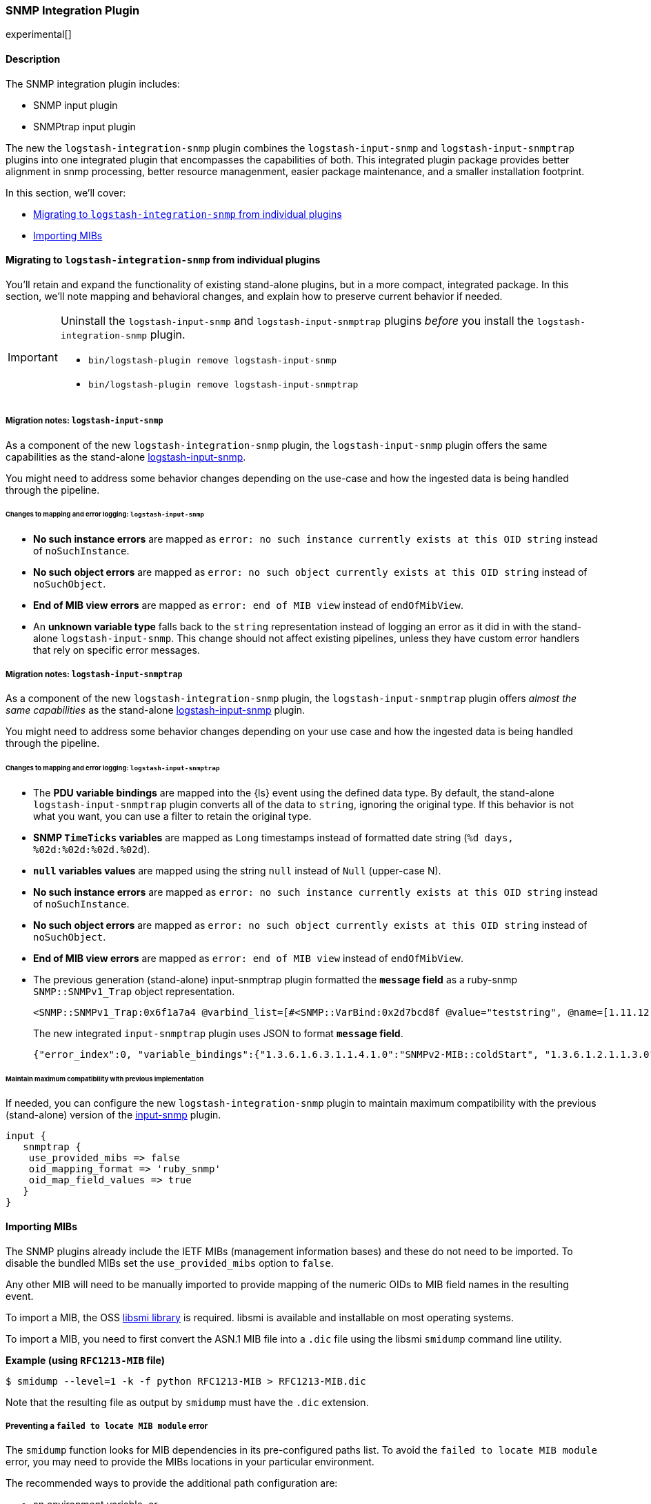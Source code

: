 :plugin: snmp
:type: integration
:no_codec:

///////////////////////////////////////////
START - GENERATED VARIABLES, DO NOT EDIT!
///////////////////////////////////////////
:version: %VERSION%
:release_date: %RELEASE_DATE%
:changelog_url: %CHANGELOG_URL%
:include_path: ../../../../logstash/docs/include
///////////////////////////////////////////
END - GENERATED VARIABLES, DO NOT EDIT!
///////////////////////////////////////////

[id="plugins-{type}s-{plugin}"]

=== SNMP Integration Plugin

// include::{include_path}/plugin_header.asciidoc[]

experimental[]

==== Description

The SNMP integration plugin includes:

* SNMP input plugin
* SNMPtrap input plugin

// Uncomment and replace with above bullets after generated the initial versions of the target files
// - {logstash-ref}/plugins-input-snmp.html[SNMP input plugin]
// - {logstash-ref}/plugins-input-snmptrap.html[Snmptrap input plugin]

The new the `logstash-integration-snmp` plugin combines the 
`logstash-input-snmp` and `logstash-input-snmptrap` plugins into one integrated plugin that encompasses
the capabilities of both. 
This integrated plugin package provides better alignment in snmp processing, better resource managenment, 
easier package maintenance, and a smaller installation footprint. 

In this section, we'll cover:

* <<plugins-{type}s-{plugin}-migration>>
* <<plugins-{type}s-{plugin}-import-mibs>>

[id="plugins-{type}s-{plugin}-migration"]
==== Migrating to `logstash-integration-snmp` from individual plugins

You'll retain and expand the functionality of existing stand-alone plugins, but in a more compact, integrated package. 
In this section, we'll note mapping and behavioral changes, and explain how to preserve current behavior if needed.

[IMPORTANT] 
--
Uninstall the `logstash-input-snmp` and `logstash-input-snmptrap` plugins _before_ you install the `logstash-integration-snmp` plugin. 

* `bin/logstash-plugin remove logstash-input-snmp` +
* `bin/logstash-plugin remove logstash-input-snmptrap`
--

// ToDo: Add guidance and set expectations for when snmp integration is installed by default

[id="plugins-{type}s-{plugin}-migration-input-snmp"]
===== Migration notes: `logstash-input-snmp` 

As a component of the new `logstash-integration-snmp` plugin, the `logstash-input-snmp` plugin offers the same 
capabilities as the stand-alone https://github.com/logstash-plugins/logstash-input-snmp[logstash-input-snmp]. 

You might need to address some behavior changes depending on the use-case and how the ingested data is being handled through the pipeline.


[id="plugins-{type}s-{plugin}-input-snmp-mapping"]
====== Changes to mapping and error logging: `logstash-input-snmp`

* *No such instance errors* are mapped as `error: no such instance currently exists at this OID string` instead of `noSuchInstance`.
* *No such object errors* are mapped as `error: no such object currently exists at this OID string` instead of `noSuchObject`.
* *End of MIB view errors* are mapped as `error: end of MIB view` instead of `endOfMibView`.
* An *unknown variable type* falls back to the `string` representation instead of logging an error as it did in with the stand-alone `logstash-input-snmp`.
This change should not affect existing pipelines, unless they have custom error handlers that rely on specific error messages.

[id="plugins-{type}s-{plugin}-migration-input-snmptrap"]
===== Migration notes: `logstash-input-snmptrap`

As a component of the new `logstash-integration-snmp` plugin, the `logstash-input-snmptrap` plugin offers _almost the same 
capabilities_ as the stand-alone https://github.com/logstash-plugins/logstash-input-snmp[logstash-input-snmp] plugin. 

You might need to address some behavior changes depending on your use case and how the ingested data is being handled through the pipeline.

[id="plugins-{type}s-{plugin}-input-snmptrap-mapping"]
====== Changes to mapping and error logging: `logstash-input-snmptrap`

* The *PDU variable bindings* are mapped into the {ls} event using the defined data type. 
  By default, the stand-alone `logstash-input-snmptrap` plugin converts all of the data to `string`, ignoring the original type. 
  If this behavior is not what you want, you can use a filter to retain the original type.
* *SNMP `TimeTicks` variables* are mapped as `Long` timestamps instead of formatted date string (`%d days, %02d:%02d:%02d.%02d`).
* *`null` variables values* are mapped using the string `null` instead of `Null` (upper-case N).
* *No such instance errors* are mapped as `error: no such instance currently exists at this OID string` instead of `noSuchInstance`.
* *No such object errors* are mapped as `error: no such object currently exists at this OID string` instead of `noSuchObject`.
* *End of MIB view errors* are mapped as `error: end of MIB view` instead of `endOfMibView`.
* The previous generation (stand-alone) input-snmptrap plugin formatted the *`message` field* as
a ruby-snmp `SNMP::SNMPv1_Trap` object representation.  
+
[source,sh]
----
<SNMP::SNMPv1_Trap:0x6f1a7a4 @varbind_list=[#<SNMP::VarBind:0x2d7bcd8f @value="teststring", @name=[1.11.12.13.14.15]>], @timestamp=#<SNMP::TimeTicks:0x1af47e9d @value=55>, @generic_trap=6,  @enterprise=[1.2.3.4.5.6], @source_ip="127.0.0.1", @agent_addr=#<SNMP::IpAddress:0x29a4833e @value="test">, @specific_trap=99>
----
+
The new integrated `input-snmptrap` plugin uses JSON to format *`message` field*.
+
[source,json]
----
{"error_index":0, "variable_bindings":{"1.3.6.1.6.3.1.1.4.1.0":"SNMPv2-MIB::coldStart", "1.3.6.1.2.1.1.3.0":0}, "error_status":0, "type":"TRAP", "error_status_text":"Success", "community":"public", "version":"2c", "request_id":1436216872}
----

// ToDo: Add more details wrt PDU variable binding.  Which filter? Add sample config? 

[id="plugins-{type}s-{plugin}-input-snmptrap-compat"]
====== Maintain maximum compatibility with previous implementation

If needed, you can configure the new `logstash-integration-snmp` plugin to maintain maximum compatibility with the previous (stand-alone) 
version of the https://github.com/logstash-plugins/logstash-input-snmp[input-snmp] plugin.

[source,ruby]
----
input {
   snmptrap {
    use_provided_mibs => false
    oid_mapping_format => 'ruby_snmp'
    oid_map_field_values => true
   }
}
----

// ToDo: Any considerations that we should point out? 

:no_codec!:


[id="plugins-{type}s-{plugin}-import-mibs"]
==== Importing MIBs

The SNMP plugins already include the IETF MIBs (management information bases) and these do not need to be imported.
To disable the bundled MIBs set the `use_provided_mibs` option to `false`.

Any other MIB will need to be manually imported to provide mapping of the numeric OIDs to MIB field names in the resulting event.

To import a MIB, the OSS https://www.ibr.cs.tu-bs.de/projects/libsmi/[libsmi library] is required.
libsmi is available and installable on most operating systems.

To import a MIB, you need to first convert the ASN.1 MIB file into a `.dic` file using the libsmi `smidump` command line utility.

*Example (using `RFC1213-MIB` file)*

[source,sh]
-----
$ smidump --level=1 -k -f python RFC1213-MIB > RFC1213-MIB.dic
-----

Note that the resulting file as output by `smidump` must have the `.dic` extension.

[id="plugins-{type}s-{plugin}-locate-mibs"]
===== Preventing a `failed to locate MIB module` error

The `smidump` function looks for MIB dependencies in its pre-configured paths list.
To avoid the `failed to locate MIB module` error, you may need to provide the MIBs locations in your particular environment.

The recommended ways to provide the additional path configuration are:

* an environment variable, or
* a config file to provide the additional path configuration.

See the "MODULE LOCATIONS" section of the https://www.ibr.cs.tu-bs.de/projects/libsmi/smi_config.html#MODULE%20LOCATIONS[smi_config documentation] for more information.

[id="plugins-{type}s-{plugin}-env-var"]
===== Option 1: Use an environment variable

Set the `SMIPATH` env var with the path to your MIBs.
Be sure to include a prepended colon (`:`) for the path.

[source,sh]
-----
$ SMIPATH=":/path/to/mibs/" smidump -k -f python CISCO-PROCESS-MIB.mib > CISCO-PROCESS-MIB_my.dic <1>
-----
<1> Notice the colon that precedes the path definition.

[id="plugins-{type}s-{plugin}-mib-config"]
===== Option 2: Provide a configuration file

The other approach is to create a configuration file with the `path` option. For example, you could create a file called `smi.conf`:

[source,sh]
-----
path :/path/to/mibs/
-----

And use the config with smidump:

[source,sh]
-----
$ smidump -c smi.conf -k -f python CISCO-PROCESS-MIB.mib > CISCO-PROCESS-MIB_my.dic
-----

:no_codec!:


